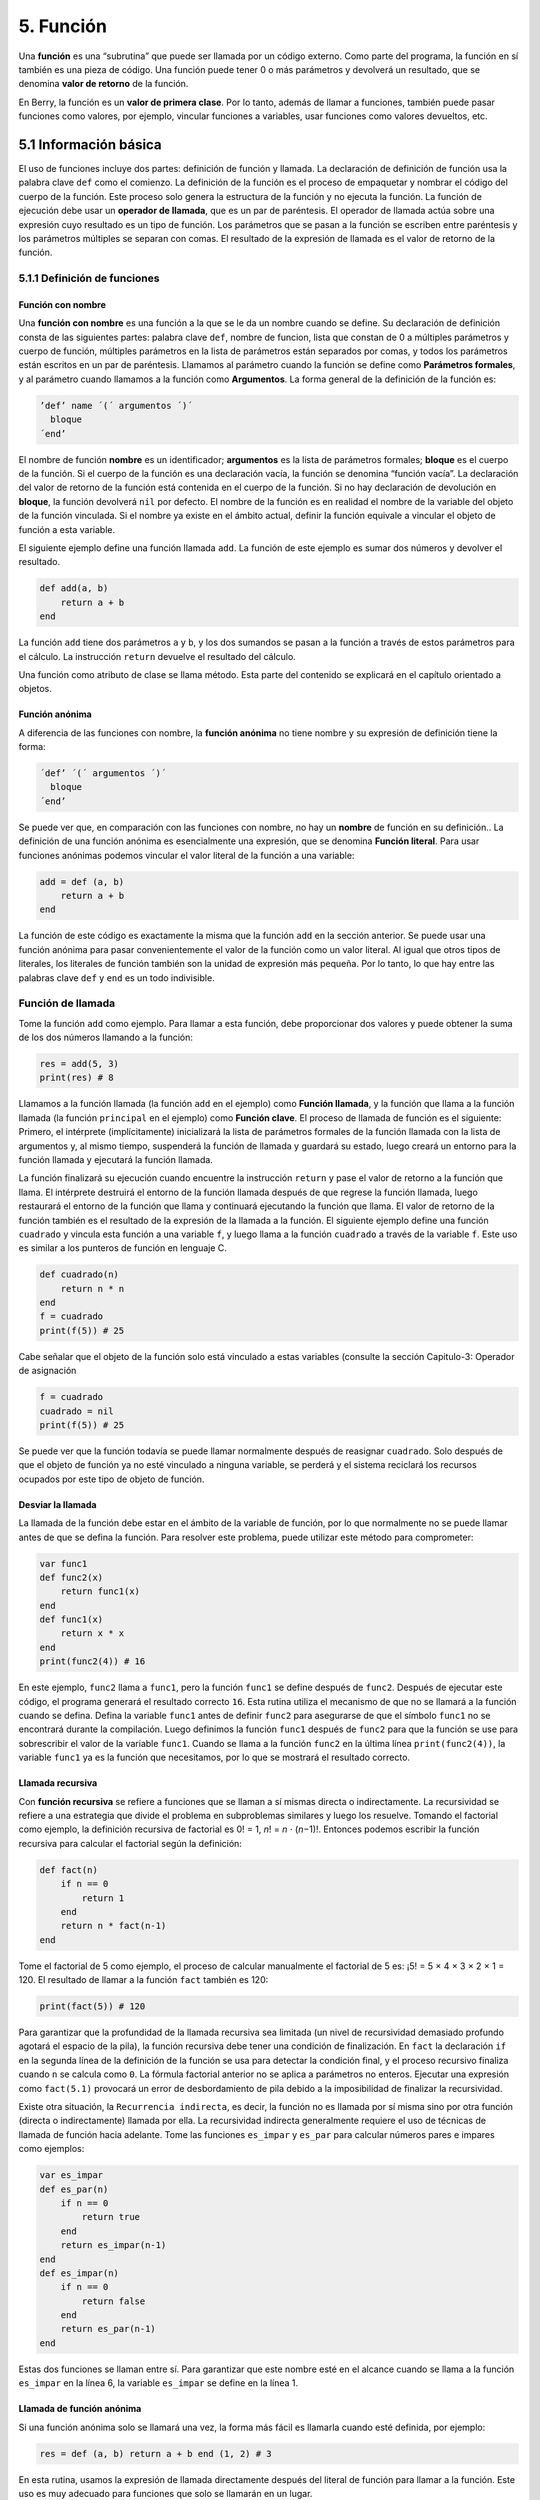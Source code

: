 .. raw:: html

   <!-- Spanish Translation: Emiliano Gonzalez (egonzalez . hiperion @ gmail . com) -->

5. Función
==========

Una **función** es una “subrutina” que puede ser llamada por un código
externo. Como parte del programa, la función en sí también es una pieza
de código. Una función puede tener 0 o más parámetros y devolverá un
resultado, que se denomina **valor de retorno** de la función.

En Berry, la función es un **valor de primera clase**. Por lo tanto,
además de llamar a funciones, también puede pasar funciones como
valores, por ejemplo, vincular funciones a variables, usar funciones
como valores devueltos, etc.

5.1 Información básica
----------------------

El uso de funciones incluye dos partes: definición de función y llamada.
La declaración de definición de función usa la palabra clave ``def``
como el comienzo. La definición de la función es el proceso de
empaquetar y nombrar el código del cuerpo de la función. Este proceso
solo genera la estructura de la función y no ejecuta la función. La
función de ejecución debe usar un **operador de llamada**, que es un par
de paréntesis. El operador de llamada actúa sobre una expresión cuyo
resultado es un tipo de función. Los parámetros que se pasan a la
función se escriben entre paréntesis y los parámetros múltiples se
separan con comas. El resultado de la expresión de llamada es el valor
de retorno de la función.

5.1.1 Definición de funciones
~~~~~~~~~~~~~~~~~~~~~~~~~~~~~

Función con nombre
^^^^^^^^^^^^^^^^^^

Una **función con nombre** es una función a la que se le da un nombre
cuando se define. Su declaración de definición consta de las siguientes
partes: palabra clave ``def``, nombre de funcion, lista que constan de 0
a múltiples parámetros y cuerpo de función, múltiples parámetros en la
lista de parámetros están separados por comas, y todos los parámetros
están escritos en un par de paréntesis. Llamamos al parámetro cuando la
función se define como **Parámetros formales**, y al parámetro cuando
llamamos a la función como **Argumentos**. La forma general de la
definición de la función es:

.. container:: algorithm

   .. code:: ebnf

      ’def’ name ´(´ argumentos ´)´
        bloque
      ´end’

El nombre de función **nombre** es un identificador; **argumentos** es
la lista de parámetros formales; **bloque** es el cuerpo de la función.
Si el cuerpo de la función es una declaración vacía, la función se
denomina “función vacía”. La declaración del valor de retorno de la
función está contenida en el cuerpo de la función. Si no hay declaración
de devolución en **bloque**, la función devolverá ``nil`` por defecto.
El nombre de la función es en realidad el nombre de la variable del
objeto de la función vinculada. Si el nombre ya existe en el ámbito
actual, definir la función equivale a vincular el objeto de función a
esta variable.

El siguiente ejemplo define una función llamada ``add``. La función de
este ejemplo es sumar dos números y devolver el resultado.

.. code:: berry

   def add(a, b)
       return a + b
   end

La función ``add`` tiene dos parámetros ``a`` y ``b``, y los dos
sumandos se pasan a la función a través de estos parámetros para el
cálculo. La instrucción ``return`` devuelve el resultado del cálculo.

Una función como atributo de clase se llama método. Esta parte del
contenido se explicará en el capítulo orientado a objetos.

Función anónima
^^^^^^^^^^^^^^^

A diferencia de las funciones con nombre, la **función anónima** no
tiene nombre y su expresión de definición tiene la forma:

.. container:: algorithm

   .. code:: ebnf

      ´def’ ´(´ argumentos ´)´
        bloque
      ´end’

Se puede ver que, en comparación con las funciones con nombre, no hay un
**nombre** de función en su definición.. La definición de una función
anónima es esencialmente una expresión, que se denomina **Función
literal**. Para usar funciones anónimas podemos vincular el valor
literal de la función a una variable:

.. code:: berry

   add = def (a, b)
       return a + b
   end

La función de este código es exactamente la misma que la función ``add``
en la sección anterior. Se puede usar una función anónima para pasar
convenientemente el valor de la función como un valor literal. Al igual
que otros tipos de literales, los literales de función también son la
unidad de expresión más pequeña. Por lo tanto, lo que hay entre las
palabras clave ``def`` y ``end`` es un todo indivisible.

Función de llamada
~~~~~~~~~~~~~~~~~~

Tome la función ``add`` como ejemplo. Para llamar a esta función, debe
proporcionar dos valores y puede obtener la suma de los dos números
llamando a la función:

.. code:: berry

   res = add(5, 3)
   print(res) # 8

Llamamos a la función llamada (la función ``add`` en el ejemplo) como
**Función llamada**, y la función que llama a la función llamada (la
función ``principal`` en el ejemplo) como **Función clave**. El proceso
de llamada de función es el siguiente: Primero, el intérprete
(implícitamente) inicializará la lista de parámetros formales de la
función llamada con la lista de argumentos y, al mismo tiempo,
suspenderá la función de llamada y guardará su estado, luego creará un
entorno para la función llamada y ejecutará la función llamada.

La función finalizará su ejecución cuando encuentre la instrucción
``return`` y pase el valor de retorno a la función que llama. El
intérprete destruirá el entorno de la función llamada después de que
regrese la función llamada, luego restaurará el entorno de la función
que llama y continuará ejecutando la función que llama. El valor de
retorno de la función también es el resultado de la expresión de la
llamada a la función. El siguiente ejemplo define una función
``cuadrado`` y vincula esta función a una variable ``f``, y luego llama
a la función ``cuadrado`` a través de la variable ``f``. Este uso es
similar a los punteros de función en lenguaje C.

.. code:: berry

   def cuadrado(n)
       return n * n
   end
   f = cuadrado
   print(f(5)) # 25

Cabe señalar que el objeto de la función solo está vinculado a estas
variables (consulte la sección Capitulo-3: Operador de asignación

.. code:: berry

   f = cuadrado
   cuadrado = nil
   print(f(5)) # 25

Se puede ver que la función todavía se puede llamar normalmente después
de reasignar ``cuadrado``. Solo después de que el objeto de función ya
no esté vinculado a ninguna variable, se perderá y el sistema reciclará
los recursos ocupados por este tipo de objeto de función.

Desviar la llamada
^^^^^^^^^^^^^^^^^^

La llamada de la función debe estar en el ámbito de la variable de
función, por lo que normalmente no se puede llamar antes de que se
defina la función. Para resolver este problema, puede utilizar este
método para comprometer:

.. code:: berry

   var func1
   def func2(x)
       return func1(x)
   end
   def func1(x)
       return x * x
   end
   print(func2(4)) # 16

En este ejemplo, ``func2`` llama a ``func1``, pero la función ``func1``
se define después de ``func2``. Después de ejecutar este código, el
programa generará el resultado correcto ``16``. Esta rutina utiliza el
mecanismo de que no se llamará a la función cuando se defina. Defina la
variable ``func1`` antes de definir ``func2`` para asegurarse de que el
símbolo ``func1`` no se encontrará durante la compilación. Luego
definimos la función ``func1`` después de ``func2`` para que la función
se use para sobrescribir el valor de la variable ``func1``. Cuando se
llama a la función ``func2`` en la última línea ``print(func2(4))``, la
variable ``func1`` ya es la función que necesitamos, por lo que se
mostrará el resultado correcto.

Llamada recursiva
^^^^^^^^^^^^^^^^^

Con **función recursiva** se refiere a funciones que se llaman a sí
mismas directa o indirectamente. La recursividad se refiere a una
estrategia que divide el problema en subproblemas similares y luego los
resuelve. Tomando el factorial como ejemplo, la definición recursiva de
factorial es 0! = 1, *n*! = *n* ⋅ (*n*\ −1)!. Entonces podemos escribir
la función recursiva para calcular el factorial según la definición:

.. code:: berry

   def fact(n)
       if n == 0
           return 1
       end
       return n * fact(n-1)
   end

Tome el factorial de 5 como ejemplo, el proceso de calcular manualmente
el factorial de 5 es: ¡5! = 5 × 4 × 3 × 2 × 1 = 120. El resultado de
llamar a la función ``fact`` también es 120:

.. code:: berry

   print(fact(5)) # 120

Para garantizar que la profundidad de la llamada recursiva sea limitada
(un nivel de recursividad demasiado profundo agotará el espacio de la
pila), la función recursiva debe tener una condición de finalización. En
``fact`` la declaración ``if`` en la segunda línea de la definición de
la función se usa para detectar la condición final, y el proceso
recursivo finaliza cuando ``n`` se calcula como ``0``. La fórmula
factorial anterior no se aplica a parámetros no enteros. Ejecutar una
expresión como ``fact(5.1)`` provocará un error de desbordamiento de
pila debido a la imposibilidad de finalizar la recursividad.

Existe otra situación, la ``Recurrencia indirecta``, es decir, la
función no es llamada por sí misma sino por otra función (directa o
indirectamente) llamada por ella. La recursividad indirecta generalmente
requiere el uso de técnicas de llamada de función hacia adelante. Tome
las funciones ``es_impar`` y ``es_par`` para calcular números pares e
impares como ejemplos:

.. code:: berry

   var es_impar
   def es_par(n)
       if n == 0
           return true
       end
       return es_impar(n-1)
   end
   def es_impar(n)
       if n == 0
           return false
       end
       return es_par(n-1)
   end

Estas dos funciones se llaman entre sí. Para garantizar que este nombre
esté en el alcance cuando se llama a la función ``es_impar`` en la línea
6, la variable ``es_impar`` se define en la línea 1.

Llamada de función anónima
^^^^^^^^^^^^^^^^^^^^^^^^^^

Si una función anónima solo se llamará una vez, la forma más fácil es
llamarla cuando esté definida, por ejemplo:

.. code:: berry

   res = def (a, b) return a + b end (1, 2) # 3

En esta rutina, usamos la expresión de llamada directamente después del
literal de función para llamar a la función. Este uso es muy adecuado
para funciones que solo se llamarán en un lugar.

También puede vincular una función anónima a una variable y llamarla:

.. code:: berry

   add = def (a, b) return a + b end
   res = add(1, 2) # 3

Este uso es similar a la llamada de una función con nombre,
esencialmente llamando a la variable vinculada al valor de la función.
Cabe señalar que es más difícil realizar llamadas recursivas a funciones
anónimas, a menos que utilice técnicas de llamada de reenvío.

Parámetros formales y reales
~~~~~~~~~~~~~~~~~~~~~~~~~~~~

La función utiliza parámetros reales para inicializar los parámetros
formales cuando se llama. En circunstancias normales, el parámetro real
y el parámetro de forma son iguales y las posiciones se corresponden
entre sí, pero Berry también permite que el parámetro real sea diferente
del parámetro formal: si el parámetro real es mayor que el parámetro
formal, el parámetro real adicional al parámetro será descartado. De
otra forma los parámetros formales restantes se inicializarán a ``nil``.

El proceso de paso de parámetros es similar a la operación de
asignación. Para los tipos ``nil``, ``boolean`` y numéricos, el paso de
parámetros es por valor, mientras que otros tipos son por referencia.
Para el tipo de referencia de paso de escritura, como una instancia,
modificarlos en la función llamada también modificará el objeto en la
función de llamada. El siguiente ejemplo demuestra esta función:

.. code:: berry

   var l = [], i = 0
   def func(a, b)
       a.push(1)
       b ='cadena'
   end
   func(l, i)
   print(l, i) # [1] 0

Se puede ver que el valor de la variable ``l`` ha cambiado después de
llamar a la función ``func``, pero el valor de la variable ``i`` no ha
cambiado.

Función con número variable de argumentos (vararg)
~~~~~~~~~~~~~~~~~~~~~~~~~~~~~~~~~~~~~~~~~~~~~~~~~~

Puede definir una función para tomar cualquier número arbitrario de
argumentos e iterarlos. Por ejemplo, ``print()`` toma cualquier cantidad
de argumentos e imprime cada uno de ellos separados por espacios. Debe
definir el último argumento como una captura de todos los argumentos
usando ``*`` antes de su nombre.

Todos los argumentos que siguen a los argumentos formales se agrupan en
tiempo de ejecución en una instancia de ``list``. Si no se capturan
argumentos, la lista está vacía.

Ejemplo:

.. code:: berry

   def f(a, b, *c) return size(c) end
   f(1,2) # devuelve 0, c is []
   f(1,2,3) # devuelve 1, c is [3]
   f(1,2,3,4) # devuelve 2, c is [3,4]

Llamar a una función con un número dinámico de argumentos
~~~~~~~~~~~~~~~~~~~~~~~~~~~~~~~~~~~~~~~~~~~~~~~~~~~~~~~~~

La sintaxis de Berry solo permite llamar con un número fijo de
argumentos. Utilice la función ``call(f, [args])`` para pasar cualquier
número de argumentos arbitrario.

Puede agregar estáticamente cualquier número de argumentos a ``call()``.
Si el último argumento es una ``lista``, se expande automáticamente a
argumentos discretos.

Ejemplo:

.. code:: berry

   def f(a,b) return nil end

   call(f,1)        # llama a f(1)
   call(f,1,2)      # llama a f(1,2)
   call(f,1,2,3)    # llama a f(1,2,3), el último argumento es ignorado por f
   call(f,1,[2,3])  # llama a f(1,2,3), el último argumento es ignorado por f
   call(f,[1,2])    # llama a f(1,2)
   call(f,[])       # llama a f()

Puede combinar ``call`` y vararg. Por ejemplo, creemos una función que
actúe como ``print()`` pero convierta todos los argumentos a mayúsculas.

Ejemplo completo:

.. code:: berry

   def print_upper(*a) # toma un número arbitrario de argumentos, args es una lista
       import string
       for i:0..size(a)-1
           if type(a[i]) == 'string'
               a[i] = string.toupper(a[i])
           end
       end
       call(print, a) #  llama a print con todos los argumentos
   end

   print_upper("a",1,"Foo","Bar")  # imprime: A 1 FOO BAR

Funciones y variables locales
~~~~~~~~~~~~~~~~~~~~~~~~~~~~~

El cuerpo de la función en sí es un ámbito, por lo que las variables
definidas en la función son todas variables locales. A diferencia de los
bloques directamente anidados, cada vez que se llama a una función, se
asigna espacio para las variables locales. El espacio para las variables
locales se asigna en la pila y la información de asignación se determina
en el momento de la compilación, por lo que este proceso es muy rápido.
Cuando se anidan varios niveles de alcance en una función, el intérprete
asigna espacio de pila para la cadena de anidamiento de alcance con la
mayoría de las variables locales, en lugar del número total de variables
locales en la función.

Declaración ``return``
~~~~~~~~~~~~~~~~~~~~~~

La declaración ``return`` se utiliza para devolver el resultado de una
función, es decir, el valor de retorno de la función. Todas las
funciones en Berry tienen un valor de retorno, pero no puede usar
ninguna declaración ``return`` en el cuerpo de la función. En este
momento, el intérprete generará una declaración ``return``
predeterminada para garantizar que la función regrese ``return``. Hay
dos formas de escribir oraciones:

.. container:: algorithm

   ::

      ´return’
      ´return’ expresión

La primera forma de escribir es escribir solo la palabra clave
``return`` y no la expresión que se devolverá. En este caso, se devuelve
el valor ``nil`` predeterminado. La segunda forma de escribir es seguir
la expresión **expresión** después de la palabra clave ``return``, y el
valor de la expresión se usará como valor de retorno de la función.
Cuando el programa ejecuta la declaración ``return``, la función que se
está ejecutando actualmente finalizará la ejecución y volverá al código
que llamó a la función para continuar ejecutándose.

Cuando se usa una palabra clave separada ``return`` como declaración de
retorno de una función, es fácil causar ambigüedad. En ese caso se
recomienda agregar un punto y coma después de ``return`` para evitar
errores:

.. code:: berry

   def func()
       return;
       x = 1
   end

En este ejemplo, la declaración ``x = 1`` después de la declaración
``return`` no se ejecutará, por lo que es redundante. Si se evita este
tipo de código redundante, la instrucción ``return`` suele ir seguida de
palabras clave como ``end``, ``else`` o ``elif``. En este caso, incluso
si se usa una declaración ``return`` por separado, no hay necesidad de
preocuparse por la ambigüedad.

Cierre (closure)
----------------

Conceptos básicos
~~~~~~~~~~~~~~~~~

Como se mencionó anteriormente, las funciones son el primer tipo de
valor en Berry. Puede definir funciones en cualquier lugar y también
puede pasar funciones como parámetros o devolver valores. Cuando se
define otra función en una función, la función anidada puede acceder a
las variables locales de cualquier función externa. Llamamos a las
“variables locales de la función externa” utilizadas en la función la
función como **Variables libres**. Las variables libres generalizadas
también incluyen variables globales, pero no existe tal regla en Berry.
El **Cierre** es una técnica que vincula funciones a **entornos**. El
entorno es un mapeo que asocia cada variable libre de una función con un
valor. En términos de implementación, los cierres asocian el prototipo
de función con sus propias variables. Los prototipos de funciones se
generan en tiempo de compilación y el entorno es un concepto de tiempo
de ejecución, por lo que los cierres también se generan dinámicamente en
tiempo de ejecución. Cada cierre vincula el prototipo de función al
entorno cuando se genera, como se ve en el siguiente ejemplo:

.. code:: berry

   def func(i) # La función externa
       def foo() # La función interna (closure)
           print(i)
       end
       foo()
   end

La función interna ``foo`` es un cierre y tiene una variable libre
``i``, que es un parámetro de la función externa ``func``. Cuando se
genera el cierre ``foo``, su prototipo de función se vincula al entorno
que contiene la variable libre ``i``. Cuando la variable ``foo`` sale
del alcance, el cierre se destruirá. Por lo general, la función interna
será el valor de retorno de la función externa, por ejemplo:

.. code:: berry

   def func(i) # La función externa
       return def () # Devuelve un cierre (función anónima)
           print(i)
           i = i + 1
       end
   end

El cierre devuelto aquí es una función anónima. Cuando la función
externa devuelve el cierre, las variables locales de la función externa
se destruirán y el cierre no podrá acceder directamente a las variables
en la función externa original. El sistema copiará el valor de la
variable libre al entorno cuando se destruya la variable libre. El ciclo
de vida de estas variables libres es el mismo que el del cierre, y solo
el cierre puede acceder a ellas. La función o el cierre devuelto no se
ejecutará automáticamente, por lo que debemos llamar al cierre devuelto
por la función ``func``:

.. code:: berry

   f = func(0)
   f()

Este código generará ``0``. Si continuamos llamando al cierre ``f``,
obtendremos la salida ``1``, ``2``, ``3``\ … Esto puede no entenderse
bien: la variable [2.198 ] se destruye después de que la función
``func`` regresa , y como la variable libre del cierre ``f``, ``i`` se
almacenará en el entorno de cierre, por lo que cada vez que se llame a
``f``, el valor de ``i`` se sumará a 1 (definición de la función
``func`` línea 4).

Uso de cierres
^^^^^^^^^^^^^^

Los cierres tienen muchos usos. Aquí hay algunos usos comunes:

Evaluación perezosa
'''''''''''''''''''

El cierre no hace nada hasta que se llama.

Función de comunicación privada
'''''''''''''''''''''''''''''''

Puede permitir que algunos cierres compartan variables libres, que solo
son visibles para estos cierres, y se comuniquen entre funciones
cambiando los valores de estas variables libres. Esto puede evitar el
uso de variables externas.

Generar múltiples funciones
'''''''''''''''''''''''''''

A veces es posible que necesitemos usar múltiples funciones, estas
funciones pueden tener solo diferentes valores de algunas variables.
Podemos implementar una función y luego usar estas diferentes variables
como parámetros de función. Una mejor manera es devolver el cierre a
través de una función de fábrica y usar estas variables posiblemente
diferentes como variables libres del cierre, de modo que no siempre
tenga que escribir esos parámetros al llamar a la función, y cualquier
número de funciones similares puede ser generado.

Simular miembros privados
'''''''''''''''''''''''''

Algunos lenguajes admiten el uso de miembros privados en objetos, pero
la clase de Berry no lo admite. Podemos usar las variables libres de los
cierres para simular miembros privados. Este uso no es la intención
original de diseñar cierres, pero hoy en día, este “mal uso” de los
cierres es muy común.

Resultado de caché
''''''''''''''''''

Si hay una función que requiere mucho tiempo para ejecutarse, llevará
mucho tiempo llamarla cada vez. Podemos almacenar en caché el resultado
de esta función, buscarlo en el caché antes de llamar a la función y
devolver el valor almacenado en caché si lo encuentra; de lo contrario,
se llama a la función y se actualiza el valor almacenado en caché.
Podemos usar los cierres para guardar el valor almacenado en caché para
que no quede expuesto al alcance externo, y el resultado almacenado en
caché se conservará (hasta que se destruya el cierre).

Vinculación de variables libres
~~~~~~~~~~~~~~~~~~~~~~~~~~~~~~~

Si varios cierres vinculan la misma variable libre, todos los cierres
siempre compartirán esta variable libre. Por ejemplo:

.. code:: berry

   def func(i) # La función externa
       return [# Devuelve la lista de cierre
           def () # El cierre #1
               print("cierre 1 log:", i)
               i = i + 1
           end,
           def () # El cierre #2
               print("cierre 2 log:", i)
               i = i + 1
           end
       ]
   end

La función ``func``, en este ejemplo, devuelve dos cierres a través de
una lista, y estos dos cierres comparten la variable libres ``i``. Si
llamamos a estos cierres:

.. code:: berry

   f = func(0)
   f[0]() # cierre 1 log: 0
   f[1]() # cierre 2 log: 1

Como puede ver, actualizamos la variable libre ``i`` cuando llamamos al
cierre ``f[0]``, y este cambio afectó el resultado de llamar al cierre
``f[1]``. Esto se debe a que si varios cierres utilizan una variable
libre, solo hay una copia de la variable libre y todos los cierres
tienen una referencia a la entidad de variable libre. Por lo tanto,
cualquier modificación a la variable libre es visible para todos los
cierres que usan dicha variable.

De manera similar, antes de que se destruyan las variables locales de la
función externa, modificar el valor de la variable libre también
afectará el cierre:

.. code:: berry

   def func()
       i = 0
       def foo()
           print(i)
       end
       i = 1
       return foo
   end

En este ejemplo cambiamos el valor de la variable ``i`` (que es la
variable libre del cierre ``foo``) de ``0`` a ``1`` antes de que regrese
la función externa ``func``, luego llamamos al cierre, y después el
valor de la variable libre ``i`` cuando el paquete ``foo`` también es
``1``:

.. code:: berry

   func()() # 1

Crear cierre en bucle
~~~~~~~~~~~~~~~~~~~~~

Al construir un cierre en el cuerpo del ciclo, es posible que no desee
que las variables libres del cierre cambien con las variables del ciclo.
Primero veamos un ejemplo de cómo crear un cierre en un bucle ``while``:

.. code:: berry

   def func()
       l = [] i = 0
       while i <= 2
           l.push(def () print(i) end)
           i = i + 1
       end
       return l
   end

En este ejemplo, construimos un cierre en un ciclo y colocamos este
cierre en una ``lista``. Obviamente, cuando finalice el ciclo, el valor
de la variable ``i`` será ``3``, y todos los cierres de la lista ``l``
también son referencias usando esta variable. Si ejecutamos el cierre
devuelto por ``func`` obtendremos el mismo resultado:

.. code:: berry

   res = func()
   res[0]() # 3
   res[1]() # 3
   res[2]() # 3

Si queremos que cada cierre se refiera a diferentes variables libres,
podemos definir otra capa de funciones y luego vincular las variables
del ciclo actual con los parámetros de la función:

.. code:: berry

   def func()
       l = [] i = 0
       while i <= 2
           l.push(def (n)
               return def () print(n) end
           end (i))
           i = i + 1
       end
       return l
   end

Para ayudar a entender este código aparentemente incomprensible, nos
enfocaremos en el código de las líneas 4 a 6:

.. code:: berry

   def (n)
       return def ()
           print(n)
       end
   end (i)

Aquí realmente se define una función anónima y se llama inmediatamente.
La función de esta función anónima temporal es vincular el valor de la
variable de bucle ``i`` a su parámetro ``n``, y la variable ``n``
también es lo que necesitamos para cerrar las variables libres del
paquete, de modo que las las variables vinculadas al cierre construido
durante cada ciclo son diferentes. Ahora obtendremos la salida deseada:

.. code:: berry

   res = func()
   res[0]() # 0
   res[1]() # 1
   res[2]() # 2

Hay algunas formas de resolver el problema de las variables de bucle
como variables libres. Una forma un poco más simple es definir una
variable temporal en el cuerpo del bucle:

.. code:: berry

   def func()
       l = [] i = 0
       while i <= 2
           temp = i
           l.push(def () print(temp) end)
           i = i + 1
       end
       return l
   end

Aquí ``temp`` es una variable temporal. El alcance de esta variable está
en el cuerpo del ciclo, por lo que se redefinirá cada vez que se realice
un ciclo. También podemos usar la instrucción ``for`` para resolver el
problema:

.. code:: berry

   def func()
       l = []
       for i: 0 .. 2
           l.push(def () print(i) end)
       end
       return l
   end

Esta puede ser la forma más sencilla de\ ``for``. La variable de
iteración de la instrucción se creará en cada ciclo. El principio es
similar al método anterior.

Expresión lambda
----------------

La **Expresión lambda** es una función anónima especial. La expresión
lambda se compone de una lista de parámetros y un cuerpo de función,
pero la forma es diferente de la función general:

.. code:: ebnf

   ´/´ args ´->´ expr ´end’

**args** es la lista de parámetros, la cantidad de parámetros puede ser
cero o más, y los parámetros múltiples están separados por comas o
espacios (no se pueden mezclar al mismo tiempo); **expr** es la
expresión de retorno, la expresión lambda devolverá el valor de la
expresión. Las expresiones lambda son adecuadas para implementar
funciones muy simples. Por ejemplo, la expresión lambda para juzgar el
tamaño de dos números es:

.. code:: berry

   / a b -> a < b

Esto es más fácil que escribir una función con la misma funcionalidad.
En algunos algoritmos generales de clasificación, este tipo de función
de comparación de tamaño puede necesitar un uso extensivo. El uso de
expresiones lambda puede simplificar el código y mejorar la legibilidad.

Al igual que las funciones generales, las expresiones lambda pueden
formar cierres. Las expresiones lambda se llaman de la misma manera que
las funciones ordinarias. Si usa el método de llamada inmediata similar
a las funciones anónimas:

.. code:: berry

   lambda = / a b -> a < b
   result = lambda(1, 2) #  llamada normal
   result = (/ a b -> a < b)(1, 2) #  llamada directa

Dado que el operador de llamada de función tiene una prioridad más alta,
se debe agregar un par de paréntesis a la expresión lambda cuando se
realiza una llamada directa, para que se llame como un todo.
